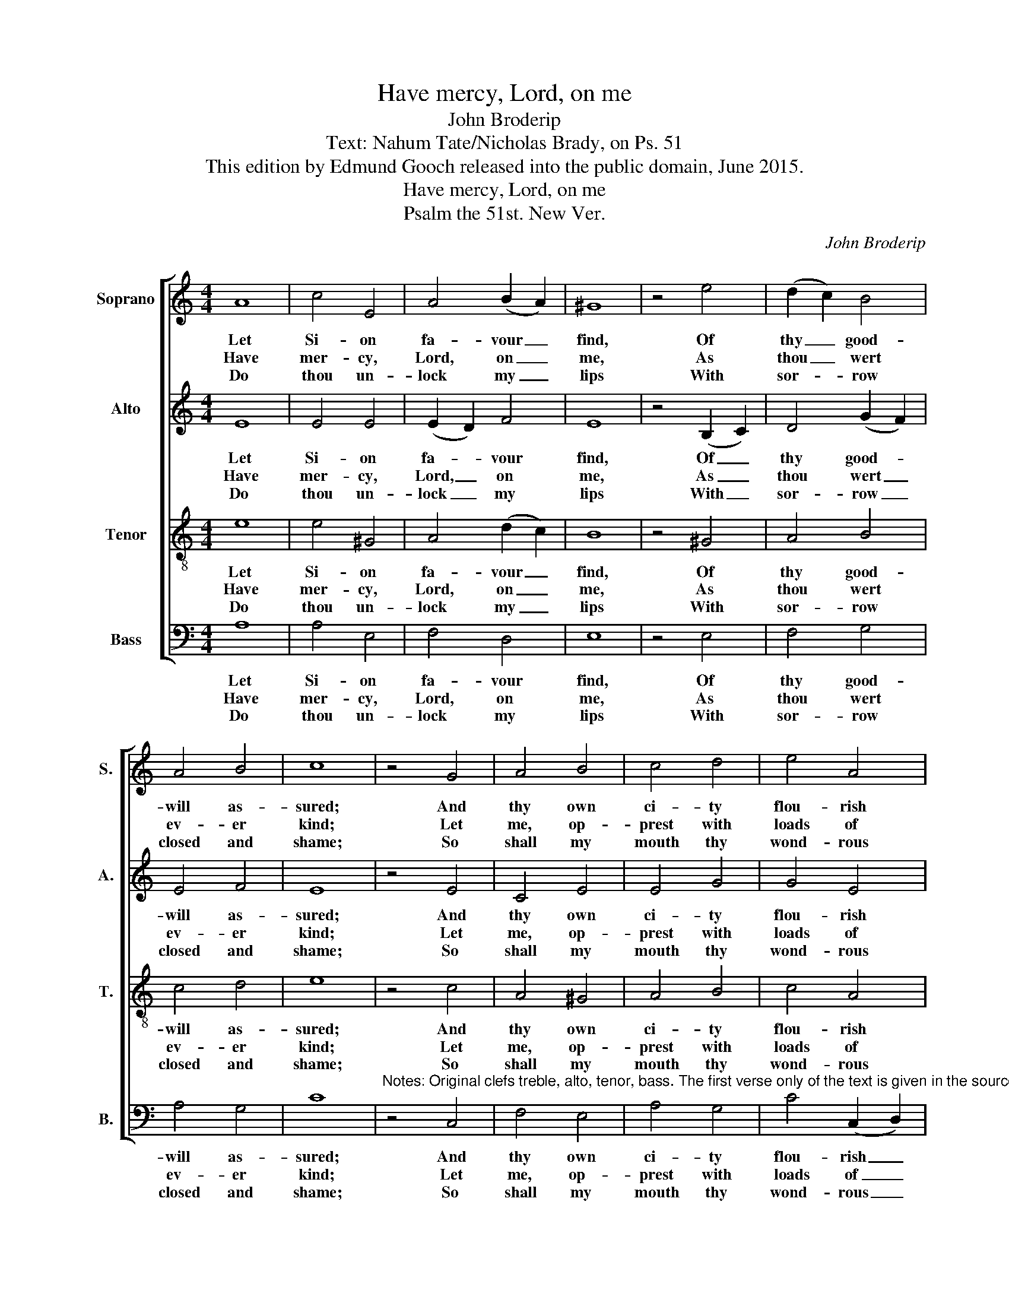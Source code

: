 X:1
T:Have mercy, Lord, on me
T:John Broderip
T:Text: Nahum Tate/Nicholas Brady, on Ps. 51
T:This edition by Edmund Gooch released into the public domain, June 2015.
T:Have mercy, Lord, on me
T:Psalm the 51st. New Ver.
C:John Broderip
Z:Text: Nahum Tate/Nicholas Brady, on Ps. 51
%%score [ 1 2 3 4 ]
L:1/8
M:4/4
K:C
V:1 treble nm="Soprano" snm="S."
V:2 treble nm="Alto" snm="A."
V:3 treble-8 transpose=-12 nm="Tenor" snm="T."
V:4 bass nm="Bass" snm="B."
V:1
 A8 | c4 E4 | A4 (B2 A2) | ^G8 | z4 e4 | (d2 c2) B4 | A4 B4 | c8 | z4 G4 | A4 B4 | c4 d4 | e4 A4 | %12
w: Let|Si- on|fa- vour _|find,|Of|thy _ good-|will as-|sured;|And|thy own|ci- ty|flou- rish|
w: Have|mer- cy,|Lord, on _|me,|As|thou _ wert|ev- er|kind;|Let|me, op-|prest with|loads of|
w: Do|thou un-|lock my _|lips|With|sor- * row|closed and|shame;|So|shall my|mouth thy|wond- rous|
 E8 | z4 G4 | d4 c4 | (B2 A2) ^G4 | A8 |] %17
w: long,|By|lof- ty|walls _ se-|cured.|
w: guilt,|Thy|wont- ed|mer- * cy|find.|
w: praise|To|all the|world _ pro-|claim.|
V:2
 E8 | E4 E4 | (E2 D2) F4 | E8 | z4 (B,2 C2) | D4 (G2 F2) | E4 F4 | E8 | z4 E4 | C4 E4 | E4 G4 | %11
w: Let|Si- on|fa- * vour|find,|Of _|thy good- *|will as-|sured;|And|thy own|ci- ty|
w: Have|mer- cy,|Lord, _ on|me,|As _|thou wert _|ev- er|kind;|Let|me, op-|prest with|
w: Do|thou un-|lock _ my|lips|With _|sor- row _|closed and|shame;|So|shall my|mouth thy|
 G4 E4 | E8 | z4 E4 | D4 E4 | A4 E4 | E8 |] %17
w: flou- rish|long,|By|lof- ty|walls se-|cured.|
w: loads of|guilt,|Thy|wont- ed|mer- cy|find.|
w: wond- rous|praise|To|all the|world pro-|claim.|
V:3
 e8 | e4 ^G4 | A4 (d2 c2) | B8 | z4 ^G4 | A4 B4 | c4 d4 | e8 | z4 c4 | A4 ^G4 | A4 B4 | c4 A4 | %12
w: Let|Si- on|fa- vour _|find,|Of|thy good-|will as-|sured;|And|thy own|ci- ty|flou- rish|
w: Have|mer- cy,|Lord, on _|me,|As|thou wert|ev- er|kind;|Let|me, op-|prest with|loads of|
w: Do|thou un-|lock my _|lips|With|sor- row|closed and|shame;|So|shall my|mouth thy|wond- rous|
 ^G8 | z4 c4 | ^G4 A4 | d4 B4 | A8 |] %17
w: long,|By|lof- ty|walls se-|cured.|
w: guilt,|Thy|wont- ed|mer- cy|find.|
w: praise|To|all the|world pro-|claim.|
V:4
 A,8 | A,4 E,4 | F,4 D,4 | E,8 | z4 E,4 | F,4 G,4 | A,4 G,4 | C8 | %8
w: Let|Si- on|fa- vour|find,|Of|thy good-|will as-|sured;|
w: Have|mer- cy,|Lord, on|me,|As|thou wert|ev- er|kind;|
w: Do|thou un-|lock my|lips|With|sor- row|closed and|shame;|
"^Notes: Original clefs treble, alto, tenor, bass. The first verse only of the text is given in the source: three selectedsubsequent verses have been added editorially." z4 C,4 | %9
w: And|
w: Let|
w: So|
 F,4 E,4 | A,4 G,4 | C4 (C,2 D,2) | E,8 | z4 C,4 | B,,4 A,,4 | F,4 E,4 | A,8 |] %17
w: thy own|ci- ty|flou- rish _|long,|By|lof- ty|walls se-|cured.|
w: me, op-|prest with|loads of _|guilt,|Thy|wont- ed|mer- cy|find.|
w: shall my|mouth thy|wond- rous _|praise|To|all the|world pro-|claim.|

